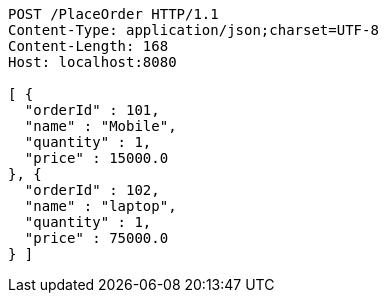 [source,http,options="nowrap"]
----
POST /PlaceOrder HTTP/1.1
Content-Type: application/json;charset=UTF-8
Content-Length: 168
Host: localhost:8080

[ {
  "orderId" : 101,
  "name" : "Mobile",
  "quantity" : 1,
  "price" : 15000.0
}, {
  "orderId" : 102,
  "name" : "laptop",
  "quantity" : 1,
  "price" : 75000.0
} ]
----